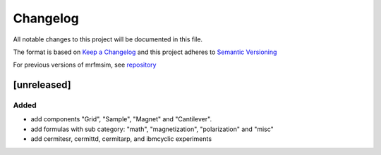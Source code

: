 Changelog
========= 
All notable changes to this project will be documented in this file.

The format is based on `Keep a Changelog <https://keepachangelog.com/en/1.0.0/>`_
and this project adheres to `Semantic Versioning <https://semver.org/spec/v2.0.0.html>`_

For previous versions of mrfmsim, see `repository <https://github.com/peterhs73/MrfmSim>`_

[unreleased]
--------------------

Added
^^^^^^^
- add components "Grid", "Sample", "Magnet" and "Cantilever".
- add formulas with sub category: "math", "magnetization", "polarization" and "misc"
- add cermitesr, cermittd, cermitarp, and ibmcyclic experiments
